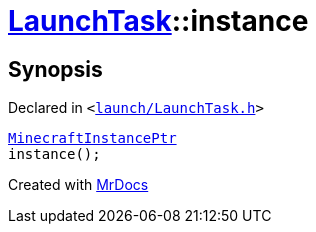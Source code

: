 [#LaunchTask-instance]
= xref:LaunchTask.adoc[LaunchTask]::instance
:relfileprefix: ../
:mrdocs:


== Synopsis

Declared in `&lt;https://github.com/PrismLauncher/PrismLauncher/blob/develop/launcher/launch/LaunchTask.h#L64[launch&sol;LaunchTask&period;h]&gt;`

[source,cpp,subs="verbatim,replacements,macros,-callouts"]
----
xref:MinecraftInstancePtr.adoc[MinecraftInstancePtr]
instance();
----



[.small]#Created with https://www.mrdocs.com[MrDocs]#
